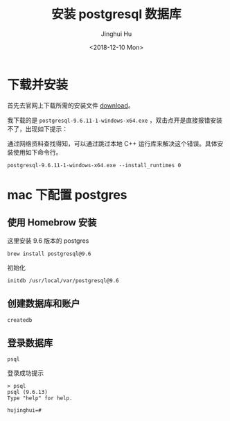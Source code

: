 #+TITLE: 安装 postgresql 数据库
#+AUTHOR: Jinghui Hu
#+EMAIL: hujinghui@buaa.edu.cn
#+DATE: <2018-12-10 Mon>
#+TAGS: postgresql install setup database


* 下载并安装

首先去官网上下载所需的安装文件 [[https://www.enterprisedb.com/downloads/postgres-postgresql-downloads][download]]。

[[file:../resource/image/2018/12/postgresql-download.png]]

我下载的是 ~postgresql-9.6.11-1-windows-x64.exe~ ，双击点开是直接报错安装不了，出现如下提示：

[[file:../resource/image/2018/12/postgresql-install-error.png]]

通过网络资料查找得知，可以通过跳过本地 C++ 运行库来解决这个错误。具体安装使用如下命令行。

#+BEGIN_SRC shell
  postgresql-9.6.11-1-windows-x64.exe --install_runtimes 0
#+END_SRC
* mac 下配置 postgres
** 使用 Homebrow 安装
这里安装 9.6 版本的 postgres
#+BEGIN_SRC shell
  brew install postgresql@9.6
#+END_SRC
初始化
#+BEGIN_SRC shell
  initdb /usr/local/var/postgresql@9.6
#+END_SRC
** 创建数据库和账户
#+BEGIN_SRC shell
  createdb
#+END_SRC
** 登录数据库
#+BEGIN_SRC shell
  psql
#+END_SRC
登录成功提示
#+BEGIN_SRC text
  > psql
  psql (9.6.13)
  Type "help" for help.

  hujinghui=#
#+END_SRC
